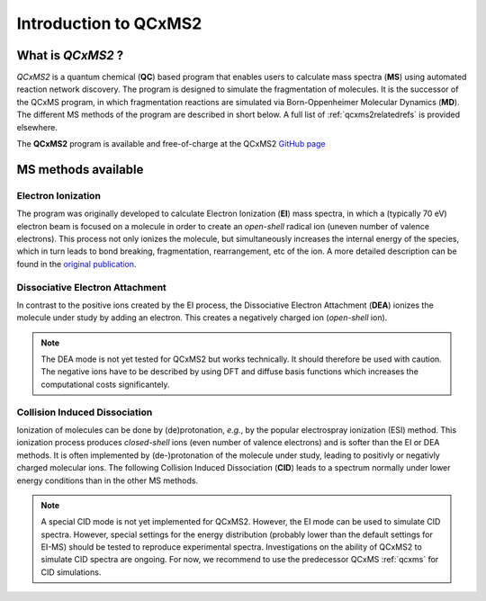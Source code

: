 -----------------------
Introduction to QCxMS2
-----------------------

.. figure:: ../../figures/qcxms2/qcxms2_logo.svg
  :align: center

What is *QCxMS2* ?
==================

`QCxMS2` is a quantum chemical (**QC**) based program that enables users to calculate mass spectra (**MS**) 
using automated reaction network discovery. The program is designed to simulate the fragmentation of molecules. 
It is the successor of the QCxMS program, in which fragmentation reactions are simulated via Born-Oppenheimer Molecular Dynamics (**MD**).
The different MS methods of the program are described in short below. A full list of :ref:`qcxms2relatedrefs` is provided elsewhere.

The **QCxMS2** program is available and free-of-charge at the QCxMS2 `GitHub page <https://github.com/grimme-lab/QCxMS2/releases/>`_


MS methods available
====================

Electron Ionization
-------------------

The program was originally developed to calculate Electron Ionization (**EI**) mass spectra, in which a (typically
70 eV) electron beam is focused on a molecule in order to create an *open-shell* radical ion (uneven number of valence electrons). 
This process not only ionizes the molecule, but simultaneously increases the internal energy of the species, which 
in turn leads to bond breaking, fragmentation, rearrangement, etc of the ion. A more detailed description can be 
found in the `original publication`_. 

.. _original publication: https://doi.org/10.26434/chemrxiv-2025-277zm


Dissociative Electron Attachment
--------------------------------

In contrast to the positive ions created by the EI process, the Dissociative Electron Attachment (**DEA**) ionizes the 
molecule under study by adding an electron. This creates a negatively charged ion (*open-shell* ion).

.. note::
    The DEA mode is not yet tested for QCxMS2 but works technically. It should therefore be used with caution.
    The negative ions have to be described by using DFT and diffuse basis functions which increases the computational costs
    significantely.

Collision Induced Dissociation
------------------------------

Ionization of molecules can be done by (de)protonation, *e.g.*, by the popular electrospray ionization (ESI) method. 
This ionization process produces *closed-shell* ions (even number of valence electrons) and is softer than the EI or DEA methods.
It is often implemented by (de-)protonation of the molecule under study, leading to positivly or negativly charged
molecular ions. The following Collision Induced Dissociation (**CID**) leads to a spectrum normally under lower energy conditions than in 
the other MS methods. 

.. note::
    A special CID mode is not yet implemented for QCxMS2. However, the EI mode can be used to simulate CID spectra.
    However, special settings for the energy distribution (probably lower than the default settings for EI-MS) 
    should be tested to reproduce experimental spectra.
    Investigations on the ability of QCxMS2 to simulate CID spectra are ongoing. For now, we recommend to use the
    predecessor QCxMS :ref:`qcxms` for CID simulations.